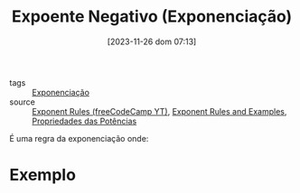 :PROPERTIES:
:ID:       154a3687-0940-4fe9-ac82-02fd017c5f5a
:END:
#+title: Expoente Negativo (Exponenciação)
#+date: [2023-11-26 dom 07:13]
#+startup: latexpreview
- tags :: [[id:64e00594-df6b-45f3-92bf-b410cefb7e94][Exponenciação]]
- source :: [[https://www.youtube.com/watch?v=LwCRRUa8yTU&t=0s][Exponent Rules (freeCodeCamp YT)]], [[https://sciencenotes.org/exponent-rules-and-examples/][Exponent Rules and Examples]], [[https://mundoeducacao.uol.com.br/matematica/propriedades-das-potencias.htm][Propriedades das Potências]]

É uma regra da exponenciação onde:

\begin{equation}
a^{-n} = \frac{1}{a^n}
\end{equation}

* Exemplo
\begin{equation}
5^{-7} = \frac{1}{5^7}
\end{equation}
